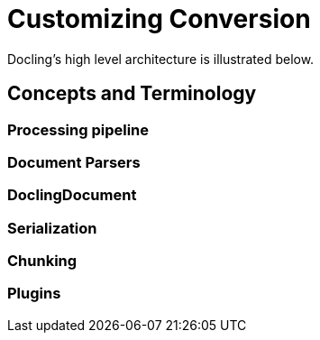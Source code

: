= Customizing Conversion
:navtitle: Custom

Docling's high level architecture is illustrated below.


== Concepts and Terminology

===  Processing pipeline


=== Document Parsers

=== DoclingDocument

=== Serialization

=== Chunking

=== Plugins


